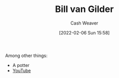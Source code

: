 :PROPERTIES:
:ID:       61c4327f-c370-4acd-b247-a4db048be285
:DIR:      /home/cashweaver/proj/roam/attachments/61c4327f-c370-4acd-b247-a4db048be285
:END:
#+title: Bill van Gilder
#+author: Cash Weaver
#+date: [2022-02-06 Sun 15:58]
#+filetags: :person:

Among other things:

- A potter
- [[https://www.youtube.com/c/BillvanGilderPottery][YouTube]]
* Anki :noexport:
:PROPERTIES:
:ANKI_DECK: Default
:END:

